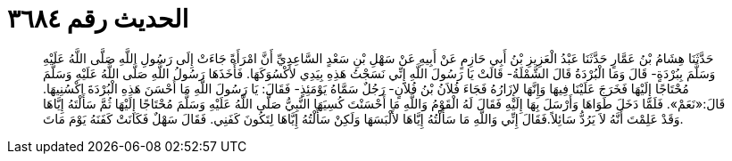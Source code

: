 
= الحديث رقم ٣٦٨٤

[quote.hadith]
حَدَّثَنَا هِشَامُ بْنُ عَمَّارٍ حَدَّثَنَا عَبْدُ الْعَزِيزِ بْنُ أَبِي حَازِمٍ عَنْ أَبِيهِ عَنْ سَهْلِ بْنِ سَعْدٍ السَّاعِدِيِّ أَنَّ امْرَأَةً جَاءَتْ إِلَى رَسُولِ اللَّهِ صَلَّى اللَّهُ عَلَيْهِ وَسَلَّمَ بِبُرْدَةٍ- قَالَ وَمَا الْبُرْدَةُ قَالَ الشَّمْلَةُ- قَالَتْ يَا رَسُولَ اللَّهِ إِنِّي نَسَجْتُ هَذِهِ بِيَدِي لأَكْسُوَكَهَا. فَأَخَذَهَا رَسُولُ اللَّهِ صَلَّى اللَّهُ عَلَيْهِ وَسَلَّمَ مُحْتَاجًا إِلَيْهَا فَخَرَجَ عَلَيْنَا فِيهَا وَإِنَّهَا لإِزَارُهُ فَجَاءَ فُلاَنُ بْنُ فُلاَنٍ- رَجُلٌ سَمَّاهُ يَوْمَئِذٍ- فَقَالَ: يَا رَسُولَ اللَّهِ مَا أَحْسَنَ هَذِهِ الْبُرْدَةَ اكْسُنِيهَا. قَالَ:«نَعَمْ». فَلَمَّا دَخَلَ طَوَاهَا وَأَرْسَلَ بِهَا إِلَيْهِ فَقَالَ لَهُ الْقَوْمُ وَاللَّهِ مَا أَحْسَنْتَ كُسِيَهَا النَّبِيُّ صَلَّى اللَّهُ عَلَيْهِ وَسَلَّمَ مُحْتَاجًا إِلَيْهَا ثُمَّ سَأَلْتَهُ إِيَّاهَا وَقَدْ عَلِمْتَ أَنَّهُ لاَ يَرُدُّ سَائِلاً.فَقَالَ إِنِّي وَاللَّهِ مَا سَأَلْتُهُ إِيَّاهَا لأَلْبَسَهَا وَلَكِنْ سَأَلْتُهُ إِيَّاهَا لِتَكُونَ كَفَنِي. فَقَالَ سَهْلٌ فَكَانَتْ كَفَنَهُ يَوْمَ مَاتَ.